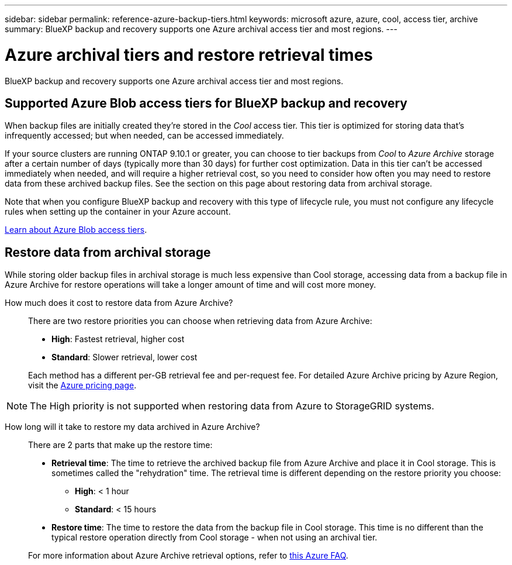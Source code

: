 ---
sidebar: sidebar
permalink: reference-azure-backup-tiers.html
keywords: microsoft azure, azure, cool, access tier, archive
summary: BlueXP backup and recovery supports one Azure archival access tier and most regions.
---

= Azure archival tiers and restore retrieval times
:hardbreaks:
:nofooter:
:icons: font
:linkattrs:
:imagesdir: ./media/

[.lead]
BlueXP backup and recovery supports one Azure archival access tier and most regions.

== Supported Azure Blob access tiers for BlueXP backup and recovery

When backup files are initially created they're stored in the _Cool_ access tier. This tier is optimized for storing data that's infrequently accessed; but when needed, can be accessed immediately.

If your source clusters are running ONTAP 9.10.1 or greater, you can choose to tier backups from _Cool_ to _Azure Archive_ storage after a certain number of days (typically more than 30 days) for further cost optimization. Data in this tier can't be accessed immediately when needed, and will require a higher retrieval cost, so you need to consider how often you may need to restore data from these archived backup files. See the section on this page about restoring data from archival storage.

Note that when you configure BlueXP backup and recovery with this type of lifecycle rule, you must not configure any lifecycle rules when setting up the container in your Azure account.

https://docs.microsoft.com/en-us/azure/storage/blobs/access-tiers-overview[Learn about Azure Blob access tiers^].

== Restore data from archival storage

While storing older backup files in archival storage is much less expensive than Cool storage, accessing data from a backup file in Azure Archive for restore operations will take a longer amount of time and will cost more money.

How much does it cost to restore data from Azure Archive?::
There are two restore priorities you can choose when retrieving data from Azure Archive:

* *High*: Fastest retrieval, higher cost
* *Standard*: Slower retrieval, lower cost

+
Each method has a different per-GB retrieval fee and per-request fee. For detailed Azure Archive pricing by Azure Region, visit the https://azure.microsoft.com/en-us/pricing/details/storage/blobs/[Azure pricing page^].

NOTE: The High priority is not supported when restoring data from Azure to StorageGRID systems.

How long will it take to restore my data archived in Azure Archive?::
There are 2 parts that make up the restore time:

* *Retrieval time*: The time to retrieve the archived backup file from Azure Archive and place it in Cool storage. This is sometimes called the "rehydration" time. The retrieval time is different depending on the restore priority you choose:
** *High*: < 1 hour
** *Standard*: < 15 hours
* *Restore time*: The time to restore the data from the backup file in Cool storage. This time is no different than the typical restore operation directly from Cool storage - when not using an archival tier.

+
For more information about Azure Archive retrieval options, refer to https://azure.microsoft.com/en-us/pricing/details/storage/blobs/#faq[this Azure FAQ^].
